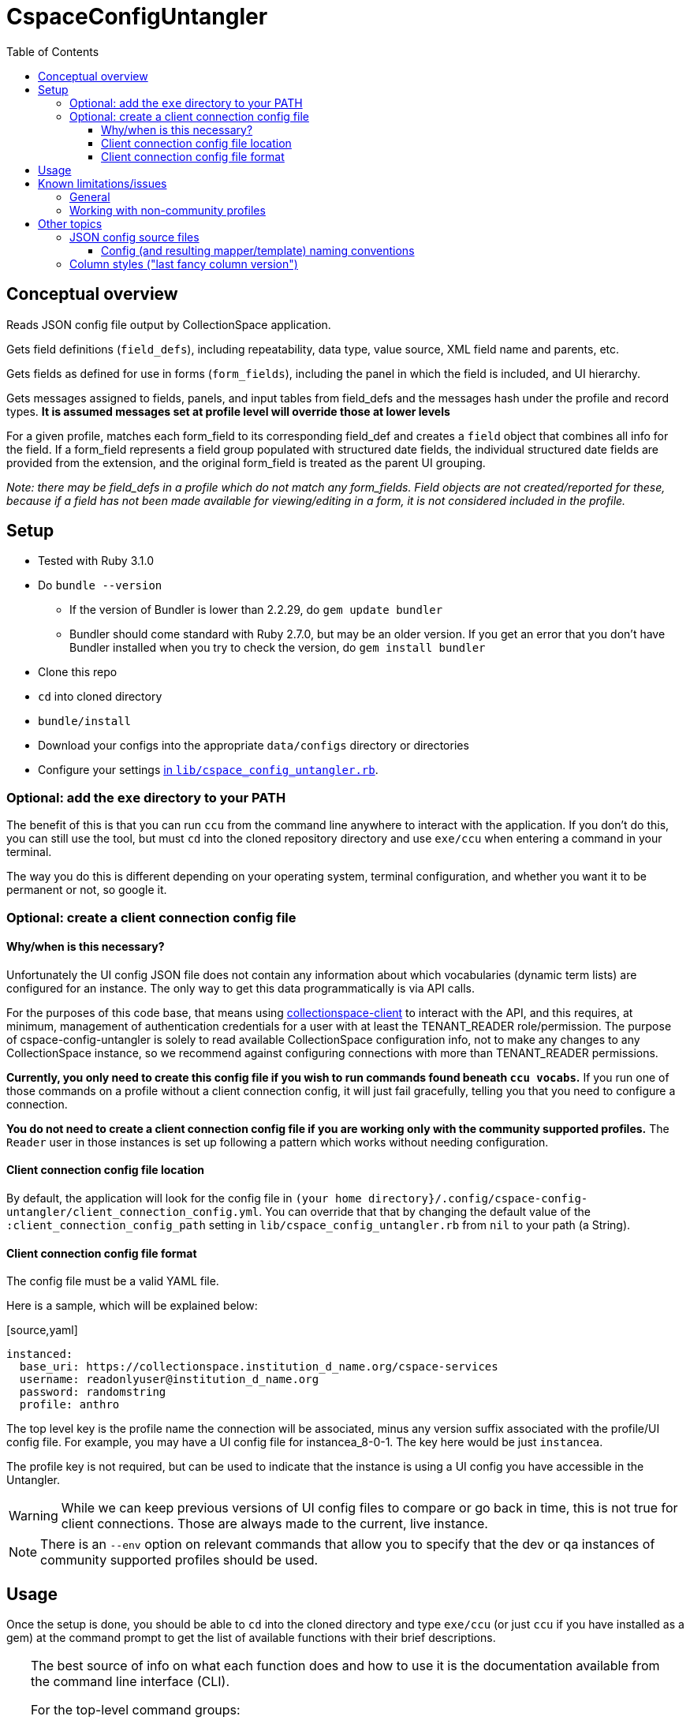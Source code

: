 :toc:
:toc-placement!:
:toclevels: 4

ifdef::env-github[]
:tip-caption: :bulb:
:note-caption: :information_source:
:important-caption: :heavy_exclamation_mark:
:caution-caption: :fire:
:warning-caption: :warning:
endif::[]

= CspaceConfigUntangler

toc::[]

== Conceptual overview
Reads JSON config file output by CollectionSpace application.

Gets field definitions (`field_defs`), including repeatability, data type, value source, XML field name and parents, etc.

Gets fields as defined for use in forms (`form_fields`), including the panel in which the field is included, and UI hierarchy.

Gets messages assigned to fields, panels, and input tables from field_defs and the messages hash under the profile and record types. *It is assumed messages set at profile level will override those at lower levels*

For a given profile, matches each form_field to its corresponding field_def and creates a `field` object that combines all info for the field. If a form_field represents a field group populated with structured date fields, the individual structured date fields are provided from the extension, and the original form_field is treated as the parent UI grouping.

_Note: there may be field_defs in a profile which do not match any form_fields. Field objects are not created/reported for these, because if a field has not been made available for viewing/editing in a form, it is not considered included in the profile._

== Setup

* Tested with Ruby 3.1.0
* Do `bundle --version`
** If the version of Bundler is lower than 2.2.29, do `gem update bundler`
** Bundler should come standard with Ruby 2.7.0, but may be an older version. If you get an error that you don't have Bundler installed when you try to check the version, do `gem install bundler`
* Clone this repo
* `cd` into cloned directory
* `bundle/install`
* Download your configs into the appropriate `data/configs` directory or directories
* Configure your settings https://github.com/collectionspace/cspace-config-untangler/blob/master/lib/cspace_config_untangler.rb[in `lib/cspace_config_untangler.rb`].

=== Optional: add the `exe` directory to your PATH

The benefit of this is that you can run `ccu` from the command line anywhere to interact with the application. If you don't do this, you can still use the tool, but must `cd` into the cloned repository directory and use `exe/ccu` when entering a command in your terminal.

The way you do this is different depending on your operating system, terminal configuration, and whether you want it to be permanent or not, so google it.

=== Optional: create a client connection config file

==== Why/when is this necessary?
Unfortunately the UI config JSON file does not contain any information about which vocabularies (dynamic term lists) are configured for an instance. The only way to get this data programmatically is via API calls.

For the purposes of this code base, that means using https://github.com/collectionspace/collectionspace-client[collectionspace-client] to interact with the API, and this requires, at minimum, management of authentication credentials for a user with at least the TENANT_READER role/permission. The purpose of cspace-config-untangler is solely to read available CollectionSpace configuration info, not to make any changes to any CollectionSpace instance, so we recommend against configuring connections with more than TENANT_READER permissions.

*Currently, you only need to create this config file if you wish to run commands found beneath `ccu vocabs`.* If you run one of those commands on a profile without a client connection config, it will just fail gracefully, telling you that you need to configure a connection.

*You do not need to create a client connection config file if you are working only with the community supported profiles.* The `Reader` user in those instances is set up following a pattern which works without needing configuration.

==== Client connection config file location

By default, the application will look for the config file in `(your home directory}/.config/cspace-config-untangler/client_connection_config.yml`. You can override that that by changing the default value of the `:client_connection_config_path` setting in `lib/cspace_config_untangler.rb` from `nil` to your path (a String).

==== Client connection config file format

The config file must be a valid YAML file.

Here is a sample, which will be explained below:

.[source,yaml]
----
instanced:
  base_uri: https://collectionspace.institution_d_name.org/cspace-services
  username: readonlyuser@institution_d_name.org
  password: randomstring
  profile: anthro
----

The top level key is the profile name the connection will be associated, minus any version suffix associated with the profile/UI config file. For example, you may have a UI config file for instancea_8-0-1. The key here would be just `instancea`.

The profile key is not required, but can be used to indicate that the instance is using a UI config you have accessible in the Untangler.

WARNING: While we can keep previous versions of UI config files to compare or go back in time, this is not true for client connections. Those are always made to the current, live instance.

NOTE: There is an `--env` option on relevant commands that allow you to specify that the dev or qa instances of community supported profiles should be used.

== Usage

Once the setup is done, you should be able to `cd` into the cloned directory and type `exe/ccu` (or just `ccu` if you have installed as a gem) at the command prompt to get the list of available functions with their brief descriptions.

[TIP]
====
The best source of info on what each function does and how to use it is the documentation available from the command line interface (CLI).

For the top-level command groups:

`exe/ccu`

For an overview of the specific commands inside a group (using the profiles group as an example):

`exe/ccu profiles`

For details on usage of a specific command (using the profiles compare command as an example):

`exe/ccu profiles help compare`
====

There are detailed instructions for some common tasks in the `doc` directory.


== Known limitations/issues

=== General

IMPORTANT: This tool can only be used confidently with configs from CollectionSpace 6.1 and newer

* For 5.2 configs, data source values are not consistently supplied for structured date fields. This is because configuration of the structured date fields was not written out to the JSON config in a standard way until 6.0.
* The 6.1 release further refined the JSON config output allowing the full functionality of this tool
* Does not currently report on fields in the `ns2:collectionspace_core` namespace
* Does not currently report on fields in the `rel:relations-common-list` namespace because the way this data is defined in the config is very different from the rest
* `contact` and `blob` get reported/treated as extensions within the tool, rather than sub-records
* Does not support fields in custom namespaces added to `contact` or `blob`

=== Working with non-community profiles

* Do `exe/ccu fields csv -p all` and check whether the `data_type` column has any blank values. If so, probably your profile has configured some fields from extensions in an unexpected manner. This can cause `forms/default/props/subpath` values (used to create form_field ids) to not match the `fields/document/.../{fieldname}/[config]/messages/name/id` values (used to create field_def ids) for some fields. The Untangler is then unable to match up form_field info with field_def info to generate the necessary combined field info required for fully-populated fields CSV, CSV template, and RecordMapper output. You'll need to do some hard-coding somewhere in the code to get a match
* Do you have fields with the same name in different namespaces in the same record type? Use `exe/ccu fields nonunique` to generate a listing of any such fields.
** The code tries to automatically fix this https://github.com/collectionspace/cspace-config-untangler/blob/16a3da1dec21a80e7658d065d85a3cc548c72292/lib/cspace_config_untangler/record_types.rb#L77-L81[here] but if any non-unique field names are sneaking through, you may need to hard-code something to fix this. Otherwise, you will get two columns in your CSV template with the same header and it won't be clear which field that data should be imported into.
* If you have record types with (a) *no* required field; or (b) multiple required fields, you will need to hard-code `identifier_field` values in `record_mapper.rb`'s `get_id_field` method.
* The `mini` template for a record type is ignored as a source for field information. If you have a field that is used only in a `mini` template, it will not be included in the field data, mappers, or CSV templates this tool produces.
* RECOMMENDED: add your profile name and the last version of that profile that should be handled with fancy column/fieldname style. If you do not configure this for your profile, you will get warnings on the screen and in your log file, and data exported from CollectionSpace for round-tripping with the CSV importer may not be importable without fixing some column headers. See Other topics > Column styles for more explanation.

== Other topics

=== JSON config source files

Since there is no way to programmatically grab the JSON config, this currently requires you to manually download the JSON config files from the following links. The JSON files should be saved as `{profilename}.json` in the `data/configs` directory.

IMPORTANT: You must follow the config naming conventions specified below in order for the Untangler to properly identify profile name and version!

-  https://core.collectionspace.org/cspace/core/config
-  https://anthro.collectionspace.org/cspace/anthro/config
-  https://bonsai.collectionspace.org/cspace/bonsai/config
-  https://botgarden.collectionspace.org/cspace/botgarden/config
-  https://fcart.collectionspace.org/cspace/fcart/config
-  https://herbarium.collectionspace.org/cspace/herbarium/config
-  https://lhmc.collectionspace.org/cspace/lhmc/config
-  https://materials.collectionspace.org/cspace/materials/config
-  https://publicart.collectionspace.org/cspace/publicart/config

And for the latest dev versions of profiles:

-  https://core.dev.collectionspace.org/cspace/core/config
-  https://anthro.dev.collectionspace.org/cspace/anthro/config
-  https://fcart.dev.collectionspace.org/cspace/fcart/config
-  https://lhmc.dev.collectionspace.org/cspace/lhmc/config
-  https://publicart.dev.collectionspace.org/cspace/publicart/config
-  https://materials.dev.collectionspace.org/cspace/materials/config
-  https://herbarium.dev.collectionspace.org/cspace/herbarium/config
-  https://botgarden.dev.collectionspace.org/cspace/botgarden/config
-  https://bonsai.dev.collectionspace.org/cspace/bonsai/config


Set `CCU.const_set('MAINPROFILE')` value in `lib/cspace_config_untangler.rb`.

==== Config (and resulting mapper/template) naming conventions

Config file name must contain the profile name and profile version.

Use `_` (underscore) to separate the profile name and profile version sections of the name.

Use `-` (hyphen) to separate words/numbers within a section.

Examples:

`anthro_4-1-2.json`

`my-custom-config_2-0.json`

This allows the Untangler to split the config file name on `_` and unambiguously determine profile name vs. profile version.

Output files follow the same convention, adding the recordtype section:

`anthro_4-1-2_concept-associated.json`


=== Column styles ("last fancy column version")

This is related to:

* the field names/column headers in CSVs exported from CollectionSpace
* the field names/column headers in the CSV templates generated by this tool, and for which mapping instructions are generated for CSV import

[TIP]
====
You can pretty much ignore this if:

* you are using a pre-6.1 release of CollectionSpace, since you are unable to export data in CSV from search results.
* you are not roundtripping exported data from CollectionSpace back in via the CSV Import Tool

If you are annoyed by warnings about it on the screen and in your logs, you can configure it, but it won't really matter what you enter as the last fancy column version
====

This mainly affects fields which may be populated with terms from multiple authorities, where several columns of CSV data map into one CollectionSpace data field.

Prior to CollectionSpace 7.0, CollectionSpace export and this tool both tried to create shorter, less redundant column names using a more "fancy" algorithm, but the two tools ended up creating columns with slightly different names. We realized this, and the fact that it would require more data prep for roundtripping, while building 7.0.

In CollectionSpace 7.0 and beyond, the column names are longer and sometimes a bit internally redundant, but they are consistent with each other for both export and import.

For the community profiles, we increment the profile version with each CollectionSpace release, so the version used with 6.1 is enterd in the settings as the last fancy version for each profile.

If this affects you, add a line for your profile to the `default_last_fancy_column_versions` hash, and include the version of your profile that was used with CollectionSpace 6.1.

[IMPORTANT]
====
If you do not configure this for your profile, the consistent column naming style will be used.

If you are on 6.1 and configure this correctly, you will get fancy column headers. You may still have to fix some column names for import (the pre-processing step of the import will warn you about them). You would have to fix a lot more column names if you are exporting from 6.1 (fancy export column names), but using the consistent headers in your CSV import data.
====
